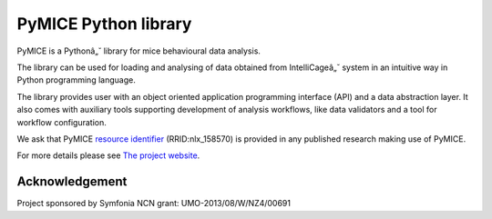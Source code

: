 PyMICE Python library
=====================

.. image:: https://badge.fury.io/py/PyMICE.svg
    :target: https://badge.fury.io/py/PyMICE

.. image:: https://travis-ci.org/abukaj/PyMICE.svg?branch=master
    :target: https://travis-ci.org/abukaj/PyMICE

PyMICE is a Pythonâ„˘ library for mice behavioural data analysis.

The library can be used for loading and analysing of data obtained
from IntelliCageâ„˘ system in an intuitive way in Python programming language.

The library provides user with an object oriented application programming
interface (API) and a data abstraction layer. It also comes with auxiliary
tools supporting development of analysis workflows, like data validators and
a tool for workflow configuration.

We ask that PyMICE `resource identifier
<http://journals.plos.org/plosone/article?id=10.1371/journal.pone.0146300>`_
(RRID:nlx_158570) is provided in any published research making use of PyMICE.

For more details please see `The project website
<https://neuroinflab.wordpress.com/research/pymice/>`_.


Acknowledgement
---------------

Project sponsored by Symfonia NCN grant: UMO-2013/08/W/NZ4/00691


